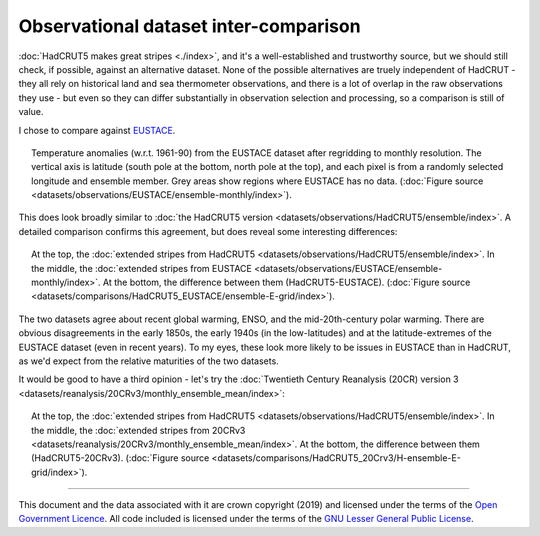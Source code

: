 Observational dataset inter-comparison
--------------------------------------

:doc:`HadCRUT5 makes great stripes <./index>`, and it's a well-established and trustworthy source, but we should still check, if possible, against an alternative dataset. None of the possible alternatives are truely independent of HadCRUT - they all rely on historical land and sea thermometer observations, and there is a lot of overlap in the raw observations they use - but even so they can differ substantially in observation selection and processing, so a comparison is still of value.

I chose to compare against `EUSTACE <https://www.eustaceproject.org/>`_.

.. figure:: ../EUSTACE/ensemble-monthly/ensemble.png
   :width: 95%
   :align: center
   :figwidth: 95%

   Temperature anomalies (w.r.t. 1961-90) from the EUSTACE dataset after regridding to monthly resolution. The vertical axis is latitude (south pole at the bottom, north pole at the top), and each pixel is from a randomly selected longitude and ensemble member. Grey areas show regions where EUSTACE has no data. (:doc:`Figure source <datasets/observations/EUSTACE/ensemble-monthly/index>`).

This does look broadly similar to :doc:`the HadCRUT5 version <datasets/observations/HadCRUT5/ensemble/index>`. A detailed comparison confirms this agreement, but does reveal some interesting differences:

.. figure:: ../comparisons/HadCRUT5_EUSTACE/ensemble_E-grid/comparison_grid.png
   :width: 95%
   :align: center
   :figwidth: 95%

   At the top, the :doc:`extended stripes from HadCRUT5 <datasets/observations/HadCRUT5/ensemble/index>`. In the middle, the :doc:`extended stripes from EUSTACE <datasets/observations/EUSTACE/ensemble-monthly/index>`. At the bottom, the difference between them (HadCRUT5-EUSTACE). (:doc:`Figure source <datasets/comparisons/HadCRUT5_EUSTACE/ensemble-E-grid/index>`).

The two datasets agree about recent global warming, ENSO, and the mid-20th-century polar warming. There are obvious disagreements in the early 1850s, the early 1940s (in the low-latitudes) and at the latitude-extremes of the EUSTACE dataset
(even in recent years). To my eyes, these look more likely to be issues in EUSTACE than in HadCRUT, as we'd expect from the relative maturities of the two datasets.

It would be good to have a third opinion - let's try the :doc:`Twentieth Century Reanalysis (20CR) version 3 <datasets/reanalysis/20CRv3/monthly_ensemble_mean/index>`:

.. figure:: ../comparisons/HadCRUT5_20CRv3/H-ensemble_E-grid/comparison_grid.png
   :width: 95%
   :align: center
   :figwidth: 95%

   At the top, the :doc:`extended stripes from HadCRUT5 <datasets/observations/HadCRUT5/ensemble/index>`. In the middle, the :doc:`extended stripes from 20CRv3 <datasets/reanalysis/20CRv3/monthly_ensemble_mean/index>`. At the bottom, the difference between them (HadCRUT5-20CRv3). (:doc:`Figure source <datasets/comparisons/HadCRUT5_20Crv3/H-ensemble-E-grid/index>`).

--------------------------------------------

This document and the data associated with it are crown copyright (2019) and licensed under the terms of the `Open Government Licence <https://www.nationalarchives.gov.uk/doc/open-government-licence/version/2/>`_. All code included is licensed under the terms of the `GNU Lesser General Public License <https://www.gnu.org/licenses/lgpl.html>`_.
